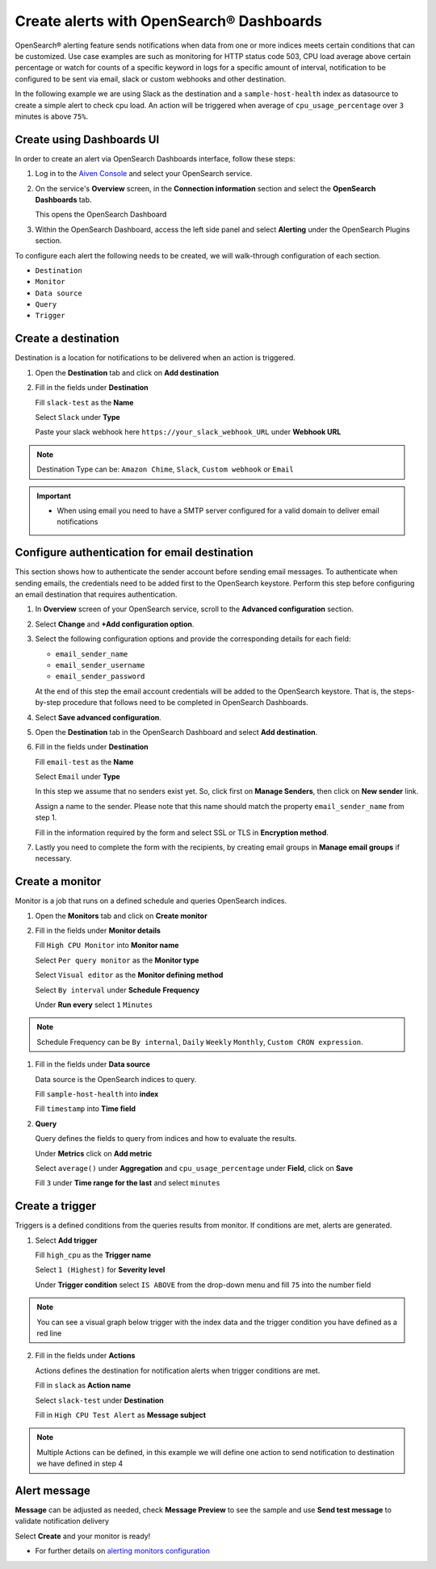 Create alerts with OpenSearch® Dashboards
=========================================

OpenSearch® alerting feature sends notifications when data from one or more indices meets certain conditions that can be customized.
Use case examples are such as monitoring for HTTP status code 503, CPU load average above certain percentage or watch for counts of a specific keyword in logs for a specific amount of interval,
notification to be configured to be sent via email, slack or custom webhooks and other destination.

In the following example we are using Slack as the destination and a ``sample-host-health`` index as datasource to create a simple alert to check cpu load. An action will be triggered when average of ``cpu_usage_percentage`` over ``3`` minutes is above ``75%``.

Create using Dashboards UI
''''''''''''''''''''''''''

In order to create an alert via OpenSearch Dashboards interface, follow these steps:

1. Log in to the `Aiven Console <https://console.aiven.io>`_ and select your OpenSearch service.

2. On the service's **Overview** screen, in the **Connection information** section and select the **OpenSearch Dashboards** tab.

   This opens the OpenSearch Dashboard

3. Within the OpenSearch Dashboard, access the left side panel and select **Alerting** under the OpenSearch Plugins section.


To configure each alert the following needs to be created, we will walk-through configuration of each section.

- ``Destination``
- ``Monitor``
- ``Data source``
- ``Query``
- ``Trigger``

Create a destination
''''''''''''''''''''
Destination is a location for notifications to be delivered when an action is triggered.

1. Open the **Destination** tab and click on **Add destination**
   
2. Fill in the fields under **Destination**

   Fill ``slack-test`` as the **Name**
   
   Select ``Slack`` under **Type**
   
   Paste your slack webhook here ``https://your_slack_webhook_URL`` under **Webhook URL**

.. note::
   Destination Type can be: ``Amazon Chime``, ``Slack``, ``Custom webhook`` or ``Email``

.. important::
   - When using email you need to have a SMTP server configured for a valid domain to deliver email notifications

Configure authentication for email destination
''''''''''''''''''''''''''''''''''''''''''''''

This section shows how to authenticate the sender account before sending email messages. To authenticate when sending emails, the credentials need to be added first to the OpenSearch keystore. Perform this step before configuring an email destination that requires authentication.

1. In **Overview** screen of your OpenSearch service, scroll to the **Advanced configuration** section. 
2. Select **Change** and **+Add configuration option**. 
3. Select the following configuration options and provide the corresponding details for each field:

   - ``email_sender_name``
   - ``email_sender_username``
   - ``email_sender_password``

   At the end of this step the email account credentials will be added to the OpenSearch keystore. That is, the steps-by-step procedure that follows need to be completed in OpenSearch Dashboards.

4. Select **Save advanced configuration**. 
   
5. Open the **Destination** tab in the OpenSearch Dashboard and select **Add destination**.

6. Fill in the fields under **Destination**

   Fill ``email-test`` as the **Name**

   Select ``Email`` under **Type**

   In this step we assume that no senders exist yet. So, click first on **Manage Senders**, then click on **New sender** link.

   Assign a name to the sender. Please note that this name should match the property ``email_sender_name`` from step 1.

   Fill in the information required by the form and select SSL or TLS in **Encryption method**.

7. Lastly you need to complete the form with the recipients, by creating email groups in **Manage email groups** if necessary.

Create a monitor
''''''''''''''''
Monitor is a job that runs on a defined schedule and queries OpenSearch indices. 

1. Open the **Monitors** tab and click on **Create monitor**

2. Fill in the fields under **Monitor details**
   
   Fill ``High CPU Monitor`` into **Monitor name**

   Select ``Per query monitor`` as the **Monitor type** 
   
   Select ``Visual editor`` as the **Monitor defining method** 

   Select ``By interval`` under **Schedule** **Frequency**

   Under **Run every** select ``1`` ``Minutes``

.. note::
   Schedule Frequency can be ``By internal``, ``Daily`` ``Weekly`` ``Monthly``, ``Custom CRON expression``.

1. Fill in the fields under **Data source** 
   
   Data source is the OpenSearch indices to query.
 
   Fill ``sample-host-health`` into **index**

   Fill ``timestamp`` into **Time field**

2. **Query**

   Query defines the fields to query from indices and how to evaluate the results.

   Under **Metrics** click on **Add metric** 

   Select ``average()`` under **Aggregation** and ``cpu_usage_percentage`` under **Field**, click on **Save**

   Fill ``3`` under **Time range for the last** and select ``minutes``

Create a trigger
''''''''''''''''
Triggers is a defined conditions from the queries results from monitor.  If conditions are met, alerts are generated.

1. Select **Add trigger**

   Fill ``high_cpu`` as the **Trigger name**

   Select ``1 (Highest)`` for **Severity level**

   Under **Trigger condition** select ``IS ABOVE`` from the drop-down menu and fill ``75`` into the number field

.. note::
   You can see a visual graph below trigger with the index data and the trigger condition you have defined as a red line

2. Fill in the fields under **Actions**

   Actions defines the destination for notification alerts when trigger conditions are met.
     
   Fill in ``slack`` as **Action name**

   Select ``slack-test`` under **Destination**

   Fill in ``High CPU Test Alert`` as **Message subject**

.. note::
   Multiple Actions can be defined, in this example we will define one action to send notification to destination we have defined in step 4

Alert message
'''''''''''''

**Message** can be adjusted as needed, check **Message Preview** to see the sample and use **Send test message** to validate notification delivery

Select **Create** and your monitor is ready!

* For further details on `alerting monitors configuration <https://opensearch.org/docs/latest/monitoring-plugins/alerting/monitors/>`_
